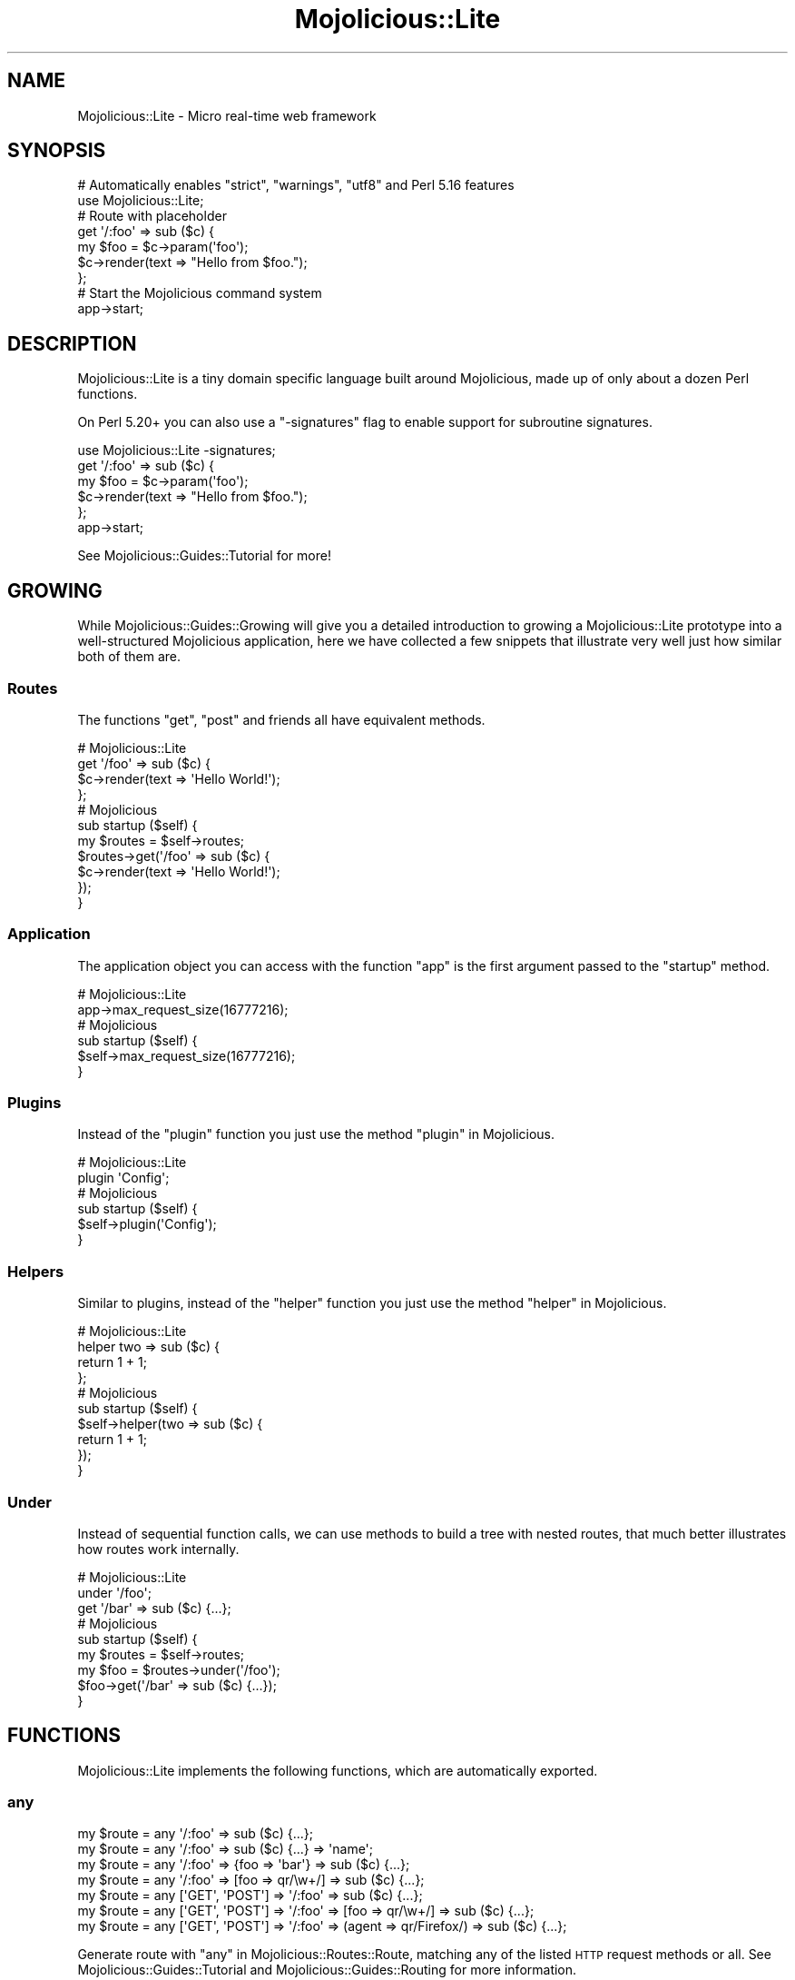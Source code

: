 .\" Automatically generated by Pod::Man 4.14 (Pod::Simple 3.40)
.\"
.\" Standard preamble:
.\" ========================================================================
.de Sp \" Vertical space (when we can't use .PP)
.if t .sp .5v
.if n .sp
..
.de Vb \" Begin verbatim text
.ft CW
.nf
.ne \\$1
..
.de Ve \" End verbatim text
.ft R
.fi
..
.\" Set up some character translations and predefined strings.  \*(-- will
.\" give an unbreakable dash, \*(PI will give pi, \*(L" will give a left
.\" double quote, and \*(R" will give a right double quote.  \*(C+ will
.\" give a nicer C++.  Capital omega is used to do unbreakable dashes and
.\" therefore won't be available.  \*(C` and \*(C' expand to `' in nroff,
.\" nothing in troff, for use with C<>.
.tr \(*W-
.ds C+ C\v'-.1v'\h'-1p'\s-2+\h'-1p'+\s0\v'.1v'\h'-1p'
.ie n \{\
.    ds -- \(*W-
.    ds PI pi
.    if (\n(.H=4u)&(1m=24u) .ds -- \(*W\h'-12u'\(*W\h'-12u'-\" diablo 10 pitch
.    if (\n(.H=4u)&(1m=20u) .ds -- \(*W\h'-12u'\(*W\h'-8u'-\"  diablo 12 pitch
.    ds L" ""
.    ds R" ""
.    ds C` ""
.    ds C' ""
'br\}
.el\{\
.    ds -- \|\(em\|
.    ds PI \(*p
.    ds L" ``
.    ds R" ''
.    ds C`
.    ds C'
'br\}
.\"
.\" Escape single quotes in literal strings from groff's Unicode transform.
.ie \n(.g .ds Aq \(aq
.el       .ds Aq '
.\"
.\" If the F register is >0, we'll generate index entries on stderr for
.\" titles (.TH), headers (.SH), subsections (.SS), items (.Ip), and index
.\" entries marked with X<> in POD.  Of course, you'll have to process the
.\" output yourself in some meaningful fashion.
.\"
.\" Avoid warning from groff about undefined register 'F'.
.de IX
..
.nr rF 0
.if \n(.g .if rF .nr rF 1
.if (\n(rF:(\n(.g==0)) \{\
.    if \nF \{\
.        de IX
.        tm Index:\\$1\t\\n%\t"\\$2"
..
.        if !\nF==2 \{\
.            nr % 0
.            nr F 2
.        \}
.    \}
.\}
.rr rF
.\" ========================================================================
.\"
.IX Title "Mojolicious::Lite 3"
.TH Mojolicious::Lite 3 "2020-09-17" "perl v5.32.0" "User Contributed Perl Documentation"
.\" For nroff, turn off justification.  Always turn off hyphenation; it makes
.\" way too many mistakes in technical documents.
.if n .ad l
.nh
.SH "NAME"
Mojolicious::Lite \- Micro real\-time web framework
.SH "SYNOPSIS"
.IX Header "SYNOPSIS"
.Vb 2
\&  # Automatically enables "strict", "warnings", "utf8" and Perl 5.16 features
\&  use Mojolicious::Lite;
\&
\&  # Route with placeholder
\&  get \*(Aq/:foo\*(Aq => sub ($c) {
\&    my $foo = $c\->param(\*(Aqfoo\*(Aq);
\&    $c\->render(text => "Hello from $foo.");
\&  };
\&
\&  # Start the Mojolicious command system
\&  app\->start;
.Ve
.SH "DESCRIPTION"
.IX Header "DESCRIPTION"
Mojolicious::Lite is a tiny domain specific language built around Mojolicious, made up of only about a dozen Perl
functions.
.PP
On Perl 5.20+ you can also use a \f(CW\*(C`\-signatures\*(C'\fR flag to enable support for subroutine
signatures.
.PP
.Vb 1
\&  use Mojolicious::Lite \-signatures;
\&
\&  get \*(Aq/:foo\*(Aq => sub ($c) {
\&    my $foo = $c\->param(\*(Aqfoo\*(Aq);
\&    $c\->render(text => "Hello from $foo.");
\&  };
\&
\&  app\->start;
.Ve
.PP
See Mojolicious::Guides::Tutorial for more!
.SH "GROWING"
.IX Header "GROWING"
While Mojolicious::Guides::Growing will give you a detailed introduction to growing a Mojolicious::Lite prototype
into a well-structured Mojolicious application, here we have collected a few snippets that illustrate very well just
how similar both of them are.
.SS "Routes"
.IX Subsection "Routes"
The functions \*(L"get\*(R", \*(L"post\*(R" and friends all have equivalent methods.
.PP
.Vb 4
\&  # Mojolicious::Lite
\&  get \*(Aq/foo\*(Aq => sub ($c) {
\&    $c\->render(text => \*(AqHello World!\*(Aq);
\&  };
\&
\&  # Mojolicious
\&  sub startup ($self) {
\&  
\&    my $routes = $self\->routes;
\&    $routes\->get(\*(Aq/foo\*(Aq => sub ($c) {
\&      $c\->render(text => \*(AqHello World!\*(Aq);
\&    });
\&  }
.Ve
.SS "Application"
.IX Subsection "Application"
The application object you can access with the function \*(L"app\*(R" is the first argument passed to the \f(CW\*(C`startup\*(C'\fR
method.
.PP
.Vb 2
\&  # Mojolicious::Lite
\&  app\->max_request_size(16777216);
\&
\&  # Mojolicious
\&  sub startup ($self) {
\&    $self\->max_request_size(16777216);
\&  }
.Ve
.SS "Plugins"
.IX Subsection "Plugins"
Instead of the \*(L"plugin\*(R" function you just use the method \*(L"plugin\*(R" in Mojolicious.
.PP
.Vb 2
\&  # Mojolicious::Lite
\&  plugin \*(AqConfig\*(Aq;
\&
\&  # Mojolicious
\&  sub startup ($self) {
\&    $self\->plugin(\*(AqConfig\*(Aq);
\&  }
.Ve
.SS "Helpers"
.IX Subsection "Helpers"
Similar to plugins, instead of the \*(L"helper\*(R" function you just use the method \*(L"helper\*(R" in Mojolicious.
.PP
.Vb 4
\&  # Mojolicious::Lite
\&  helper two => sub ($c) {
\&    return 1 + 1;
\&  };
\&
\&  # Mojolicious
\&  sub startup ($self) {
\&    $self\->helper(two => sub ($c) {
\&      return 1 + 1;
\&    });
\&  }
.Ve
.SS "Under"
.IX Subsection "Under"
Instead of sequential function calls, we can use methods to build a tree with nested routes, that much better
illustrates how routes work internally.
.PP
.Vb 3
\&  # Mojolicious::Lite
\&  under \*(Aq/foo\*(Aq;
\&  get \*(Aq/bar\*(Aq => sub ($c) {...};
\&
\&  # Mojolicious
\&  sub startup ($self) {
\&
\&    my $routes = $self\->routes;
\&    my $foo = $routes\->under(\*(Aq/foo\*(Aq);
\&    $foo\->get(\*(Aq/bar\*(Aq => sub ($c) {...});
\&  }
.Ve
.SH "FUNCTIONS"
.IX Header "FUNCTIONS"
Mojolicious::Lite implements the following functions, which are automatically exported.
.SS "any"
.IX Subsection "any"
.Vb 7
\&  my $route = any \*(Aq/:foo\*(Aq => sub ($c) {...};
\&  my $route = any \*(Aq/:foo\*(Aq => sub ($c) {...} => \*(Aqname\*(Aq;
\&  my $route = any \*(Aq/:foo\*(Aq => {foo => \*(Aqbar\*(Aq} => sub ($c) {...};
\&  my $route = any \*(Aq/:foo\*(Aq => [foo => qr/\ew+/] => sub ($c) {...};
\&  my $route = any [\*(AqGET\*(Aq, \*(AqPOST\*(Aq] => \*(Aq/:foo\*(Aq => sub ($c) {...};
\&  my $route = any [\*(AqGET\*(Aq, \*(AqPOST\*(Aq] => \*(Aq/:foo\*(Aq => [foo => qr/\ew+/] => sub ($c) {...};
\&  my $route = any [\*(AqGET\*(Aq, \*(AqPOST\*(Aq] => \*(Aq/:foo\*(Aq => (agent => qr/Firefox/) => sub ($c) {...};
.Ve
.PP
Generate route with \*(L"any\*(R" in Mojolicious::Routes::Route, matching any of the listed \s-1HTTP\s0 request methods or all. See
Mojolicious::Guides::Tutorial and Mojolicious::Guides::Routing for more information.
.SS "app"
.IX Subsection "app"
.Vb 1
\&  my $app = app;
.Ve
.PP
Returns the Mojolicious::Lite application object, which is a subclass of Mojolicious.
.PP
.Vb 3
\&  # Use all the available attributes and methods
\&  app\->log\->level(\*(Aqerror\*(Aq);
\&  app\->defaults(foo => \*(Aqbar\*(Aq);
.Ve
.SS "del"
.IX Subsection "del"
.Vb 5
\&  my $route = del \*(Aq/:foo\*(Aq => sub ($c) {...};
\&  my $route = del \*(Aq/:foo\*(Aq => sub ($c) {...} => \*(Aqname\*(Aq;
\&  my $route = del \*(Aq/:foo\*(Aq => {foo => \*(Aqbar\*(Aq} => sub ($c) {...};
\&  my $route = del \*(Aq/:foo\*(Aq => [foo => qr/\ew+/] => sub ($c) {...};
\&  my $route = del \*(Aq/:foo\*(Aq => (agent => qr/Firefox/) => sub ($c) {...};
.Ve
.PP
Generate route with \*(L"delete\*(R" in Mojolicious::Routes::Route, matching only \f(CW\*(C`DELETE\*(C'\fR requests. See
Mojolicious::Guides::Tutorial and Mojolicious::Guides::Routing for more information.
.SS "get"
.IX Subsection "get"
.Vb 5
\&  my $route = get \*(Aq/:foo\*(Aq => sub ($c) {...};
\&  my $route = get \*(Aq/:foo\*(Aq => sub ($c) {...} => \*(Aqname\*(Aq;
\&  my $route = get \*(Aq/:foo\*(Aq => {foo => \*(Aqbar\*(Aq} => sub ($c) {...};
\&  my $route = get \*(Aq/:foo\*(Aq => [foo => qr/\ew+/] => sub ($c) {...};
\&  my $route = get \*(Aq/:foo\*(Aq => (agent => qr/Firefox/) => sub ($c) {...};
.Ve
.PP
Generate route with \*(L"get\*(R" in Mojolicious::Routes::Route, matching only \f(CW\*(C`GET\*(C'\fR requests. See
Mojolicious::Guides::Tutorial and Mojolicious::Guides::Routing for more information.
.SS "group"
.IX Subsection "group"
.Vb 1
\&  group {...};
.Ve
.PP
Start a new route group.
.SS "helper"
.IX Subsection "helper"
.Vb 1
\&  helper foo => sub ($c, @args) {...};
.Ve
.PP
Add a new helper with \*(L"helper\*(R" in Mojolicious.
.SS "hook"
.IX Subsection "hook"
.Vb 1
\&  hook after_dispatch => sub ($c) {...};
.Ve
.PP
Share code with \*(L"hook\*(R" in Mojolicious.
.SS "options"
.IX Subsection "options"
.Vb 5
\&  my $route = options \*(Aq/:foo\*(Aq => sub ($c) {...};
\&  my $route = options \*(Aq/:foo\*(Aq => sub ($c) {...} => \*(Aqname\*(Aq;
\&  my $route = options \*(Aq/:foo\*(Aq => {foo => \*(Aqbar\*(Aq} => sub ($c) {...};
\&  my $route = options \*(Aq/:foo\*(Aq => [foo => qr/\ew+/] => sub ($c) {...};
\&  my $route = options \*(Aq/:foo\*(Aq => (agent => qr/Firefox/) => sub ($c) {...};
.Ve
.PP
Generate route with \*(L"options\*(R" in Mojolicious::Routes::Route, matching only \f(CW\*(C`OPTIONS\*(C'\fR requests. See
Mojolicious::Guides::Tutorial and Mojolicious::Guides::Routing for more information.
.SS "patch"
.IX Subsection "patch"
.Vb 5
\&  my $route = patch \*(Aq/:foo\*(Aq => sub ($c) {...};
\&  my $route = patch \*(Aq/:foo\*(Aq => sub ($c) {...} => \*(Aqname\*(Aq;
\&  my $route = patch \*(Aq/:foo\*(Aq => {foo => \*(Aqbar\*(Aq} => sub ($c) {...};
\&  my $route = patch \*(Aq/:foo\*(Aq => [foo => qr/\ew+/] => sub ($c) {...};
\&  my $route = patch \*(Aq/:foo\*(Aq => (agent => qr/Firefox/) => sub ($c) {...};
.Ve
.PP
Generate route with \*(L"patch\*(R" in Mojolicious::Routes::Route, matching only \f(CW\*(C`PATCH\*(C'\fR requests. See
Mojolicious::Guides::Tutorial and Mojolicious::Guides::Routing for more information.
.SS "plugin"
.IX Subsection "plugin"
.Vb 1
\&  plugin SomePlugin => {foo => 23};
.Ve
.PP
Load a plugin with \*(L"plugin\*(R" in Mojolicious.
.SS "post"
.IX Subsection "post"
.Vb 5
\&  my $route = post \*(Aq/:foo\*(Aq => sub ($c) {...};
\&  my $route = post \*(Aq/:foo\*(Aq => sub ($c) {...} => \*(Aqname\*(Aq;
\&  my $route = post \*(Aq/:foo\*(Aq => {foo => \*(Aqbar\*(Aq} => sub ($c) {...};
\&  my $route = post \*(Aq/:foo\*(Aq => [foo => qr/\ew+/] => sub ($c) {...};
\&  my $route = post \*(Aq/:foo\*(Aq => (agent => qr/Firefox/) => sub ($c) {...};
.Ve
.PP
Generate route with \*(L"post\*(R" in Mojolicious::Routes::Route, matching only \f(CW\*(C`POST\*(C'\fR requests. See
Mojolicious::Guides::Tutorial and Mojolicious::Guides::Routing for more information.
.SS "put"
.IX Subsection "put"
.Vb 5
\&  my $route = put \*(Aq/:foo\*(Aq => sub ($c) {...};
\&  my $route = put \*(Aq/:foo\*(Aq => sub ($c) {...} => \*(Aqname\*(Aq;
\&  my $route = put \*(Aq/:foo\*(Aq => {foo => \*(Aqbar\*(Aq} => sub ($c) {...};
\&  my $route = put \*(Aq/:foo\*(Aq => [foo => qr/\ew+/] => sub ($c) {...};
\&  my $route = put \*(Aq/:foo\*(Aq => (agent => qr/Firefox/) => sub ($c) {...};
.Ve
.PP
Generate route with \*(L"put\*(R" in Mojolicious::Routes::Route, matching only \f(CW\*(C`PUT\*(C'\fR requests. See
Mojolicious::Guides::Tutorial and Mojolicious::Guides::Routing for more information.
.SS "under"
.IX Subsection "under"
.Vb 6
\&  my $route = under sub ($c) {...};
\&  my $route = under \*(Aq/:foo\*(Aq => sub ($c) {...};
\&  my $route = under \*(Aq/:foo\*(Aq => {foo => \*(Aqbar\*(Aq};
\&  my $route = under \*(Aq/:foo\*(Aq => [foo => qr/\ew+/];
\&  my $route = under \*(Aq/:foo\*(Aq => (agent => qr/Firefox/);
\&  my $route = under [format => 0];
.Ve
.PP
Generate nested route with \*(L"under\*(R" in Mojolicious::Routes::Route, to which all following routes are automatically
appended. See Mojolicious::Guides::Tutorial and Mojolicious::Guides::Routing for more information.
.SS "websocket"
.IX Subsection "websocket"
.Vb 5
\&  my $route = websocket \*(Aq/:foo\*(Aq => sub ($c) {...};
\&  my $route = websocket \*(Aq/:foo\*(Aq => sub ($c) {...} => \*(Aqname\*(Aq;
\&  my $route = websocket \*(Aq/:foo\*(Aq => {foo => \*(Aqbar\*(Aq} => sub ($c) {...};
\&  my $route = websocket \*(Aq/:foo\*(Aq => [foo => qr/\ew+/] => sub ($c) {...};
\&  my $route = websocket \*(Aq/:foo\*(Aq => (agent => qr/Firefox/) => sub ($c) {...};
.Ve
.PP
Generate route with \*(L"websocket\*(R" in Mojolicious::Routes::Route, matching only WebSocket handshakes. See
Mojolicious::Guides::Tutorial and Mojolicious::Guides::Routing for more information.
.SH "ATTRIBUTES"
.IX Header "ATTRIBUTES"
Mojolicious::Lite inherits all attributes from Mojolicious.
.SH "METHODS"
.IX Header "METHODS"
Mojolicious::Lite inherits all methods from Mojolicious.
.SH "SEE ALSO"
.IX Header "SEE ALSO"
Mojolicious, Mojolicious::Guides, <https://mojolicious.org>.
